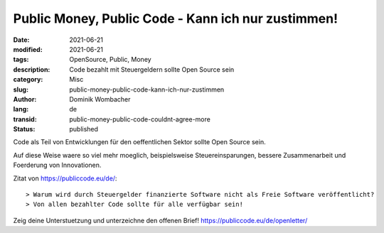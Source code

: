 Public Money, Public Code - Kann ich nur zustimmen!
###################################################

:date: 2021-06-21
:modified: 2021-06-21
:tags: OpenSource, Public, Money
:description: Code bezahlt mit Steuergeldern sollte Open Source sein
:category: Misc 
:slug: public-money-public-code-kann-ich-nur-zustimmen
:author: Dominik Wombacher
:lang: de
:transid: public-money-public-code-couldnt-agree-more 
:status: published

Code als Teil von Entwicklungen für den oeffentlichen Sektor sollte Open Source sein.

Auf diese Weise waere so viel mehr moeglich, beispielsweise Steuereinsparungen, bessere Zusammenarbeit und Foerderung von Innovationen.

Zitat von https://publiccode.eu/de/::

> Warum wird durch Steuergelder finanzierte Software nicht als Freie Software veröffentlicht?
> Von allen bezahlter Code sollte für alle verfügbar sein!

Zeig deine Unterstuetzung und unterzeichne den offenen Brief! https://publiccode.eu/de/openletter/


